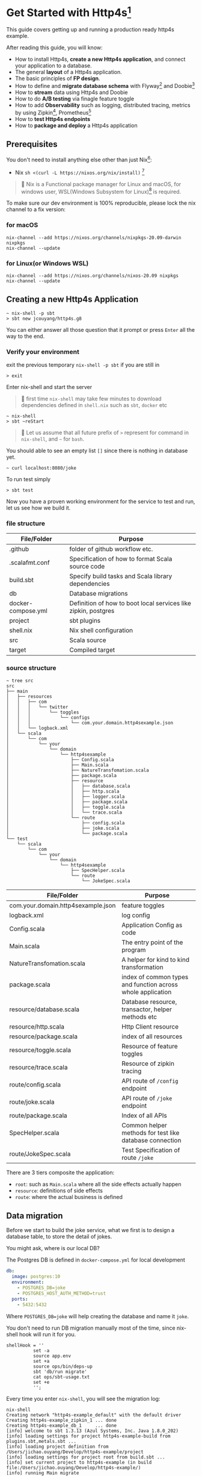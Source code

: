* Get Started with Http4s[fn:2]

This guide covers getting up and running a production ready http4s example.

After reading this guide, you will know:
- How to install Http4s, *create a new Http4s application*, and connect your application to a database.
- The general *layout* of a Http4s application.
- The basic principles of *FP design*.
- How to define and *migrate database schema* with Flyway[fn:6] and Doobie[fn:7]
- How to *stream* data using Http4s and Doobie
- How to do *A/B testing* via finagle feature toggle
- How to add *Observability* such as logging, distributed tracing, metrics by using Zipkin[fn:8], Prometheus[fn:9]
- How to *test Http4s endpoints*
- How to *package and deploy* a Http4s application

** Prerequisites
You don't need to install anything else other than just Nix[fn:10]:

- Nix ~sh <(curl -L https://nixos.org/nix/install)~ [fn:1]

#+begin_quote
📝 Nix is a Functional package manager for Linux and macOS, for windows user, WSL(Windows Subsystem for Linux)[fn:5] is required.
#+end_quote

To make sure our dev environment is 100% reproducible, please lock the nix channel to a fix version:
*** for macOS
#+begin_example
nix-channel --add https://nixos.org/channels/nixpkgs-20.09-darwin nixpkgs
nix-channel --update
#+end_example

*** for Linux(or Windows WSL)
#+begin_example
nix-channel --add https://nixos.org/channels/nixos-20.09 nixpkgs
nix-channel --update
#+end_example

** Creating a new Http4s Application

#+begin_example
~ nix-shell -p sbt
> sbt new jcouyang/http4s.g8
#+end_example

You can either answer all those question that it prompt or press =Enter= all the way to the end.

*** Verify your environment

exit the previous temporary =nix-shell -p sbt= if you are still in
#+begin_example
> exit
#+end_example

Enter nix-shell and start the server

#+begin_quote
📝 first time =nix-shell= may take few minutes to download dependencies defined in =shell.nix= such as =sbt=, =docker= etc
#+end_quote

#+begin_example
~ nix-shell
> sbt ~reStart
#+end_example

#+begin_quote
📝 Let us assume that all future prefix of =>= represent for command in =nix-shell=, and =~= for =bash=.
#+end_quote

You should able to see an empty list =[]= since there is nothing in database yet.
#+begin_example
~ curl localhost:8080/joke
#+end_example

To run test simply
#+begin_example
> sbt test
#+end_example

Now you have a proven working environment for the service to test and run, let us see how we build it.

*** file structure

| File/Folder        | Purpose                                                        |
|--------------------+----------------------------------------------------------------|
| .github            | folder of github workflow etc.                                 |
| .scalafmt.conf     | Specification of how to format Scala source code               |
| build.sbt          | Specify build tasks and Scala library dependencies             |
| db                 | Database migrations                                            |
| docker-compose.yml | Definition of how to boot local services like zipkin, postgres |
| project            | sbt plugins                                                    |
| shell.nix          | Nix shell configuration                                        |
| src                | Scala source                                                   |
| target             | Compiled target                                                |

*** source structure
#+begin_example
~ tree src
src
├── main
│   ├── resources
│   │   ├── com
│   │   │   └── twitter
│   │   │       └── toggles
│   │   │           └── configs
│   │   │               └── com.your.domain.http4sexample.json
│   │   └── logback.xml
│   └── scala
│       └── com
│           └── your
│               └── domain
│                   └── http4sexample
│                       ├── Config.scala
│                       ├── Main.scala
│                       ├── NatureTransfomation.scala
│                       ├── package.scala
│                       ├── resource
│                       │   ├── database.scala
│                       │   ├── http.scala
│                       │   ├── logger.scala
│                       │   ├── package.scala
│                       │   ├── toggle.scala
│                       │   └── trace.scala
│                       └── route
│                           ├── config.scala
│                           ├── joke.scala
│                           └── package.scala
└── test
    └── scala
        └── com
            └── your
                └── domain
                    └── http4sexample
                        ├── SpecHelper.scala
                        └── route
                            └── JokeSpec.scala
#+end_example

| File/Folder                        | Purpose                                                     |
|------------------------------------+-------------------------------------------------------------|
| com.your.domain.http4sexample.json | feature toggles                                             |
| logback.xml                        | log config                                                  |
| Config.scala                       | Application Config as code                                  |
| Main.scala                         | The entry point of the program                              |
| NatureTransfomation.scala          | A helper for kind to kind transformation                    |
| package.scala                      | index of common types and function across whole application |
| resource/database.scala            | Database resource, transactor, helper methods etc           |
| resource/http.scala                | Http Client resource                                        |
| resource/package.scala             | index of all resources                                      |
| resource/toggle.scala              | Resource of feature toggles                                 |
| resource/trace.scala               | Resource of zipkin tracing                                  |
| route/config.scala                 | API route of ~/config~ endpoint                             |
| route/joke.scala                   | API route of ~/joke~ endpoint                               |
| route/package.scala                | Index of all APIs                                           |
| SpecHelper.scala                   | Common helper methods for test like database connection     |
| route/JokeSpec.scala               | Test Specification of route ~/joke~                         |

There are 3 tiers composite the application:
- =root=: such as =Main.scala= where all the side effects actually happen
- =resource=: definitions of side effects
- =route=: where the actual business is defined

** Data migration

Before we start to build the joke service, what we first is to design a database table,
to store the detail of jokes.

You might ask, where is our local DB?

The Postgres DB is defined in =docker-compose.yml= for local development
#+begin_src yaml
  db:
    image: postgres:10
    environment:
      - POSTGRES_DB=joke
      - POSTGRES_HOST_AUTH_METHOD=trust
    ports:
      - 5432:5432
#+end_src
Where =POSTGRES_DB=joke= will help creating the database and name it =joke=.

You don't need to run DB migration manually most of the time, since nix-shell hook will run it for you.
#+begin_example
  shellHook = ''
            set -a
            source app.env
            set +a
            source ops/bin/deps-up
            sbt 'db/run migrate'
            cat ops/sbt-usage.txt
            set +e
            '';
#+end_example

Every time you enter =nix-shell=, you will see the migration log:
#+begin_example
nix-shell
Creating network "http4s-example_default" with the default driver
Creating http4s-example_zipkin_1 ... done
Creating http4s-example_db_1     ... done
[info] welcome to sbt 1.3.13 (Azul Systems, Inc. Java 1.8.0_202)
[info] loading settings for project http4s-example-build from plugins.sbt,metals.sbt ...
[info] loading project definition from /Users/jichao.ouyang/Develop/http4s-example/project
[info] loading settings for project root from build.sbt ...
[info] set current project to http4s-example (in build file:/Users/jichao.ouyang/Develop/http4s-example/)
[info] running Main migrate
Sep 14, 2020 12:14:15 PM org.flywaydb.core.internal.license.VersionPrinter printVersionOnly
INFO: Flyway Community Edition 6.5.5 by Redgate
Sep 14, 2020 12:14:15 PM org.flywaydb.core.internal.database.DatabaseFactory createDatabase
INFO: Database: jdbc:postgresql://localhost:5432/joke (PostgreSQL 10.14)
Sep 14, 2020 12:14:15 PM org.flywaydb.core.internal.command.DbValidate validate
INFO: Successfully validated 1 migration (execution time 00:00.015s)
Sep 14, 2020 12:14:15 PM org.flywaydb.core.internal.schemahistory.JdbcTableSchemaHistory create
INFO: Creating Schema History table "public"."flyway_schema_history" ...
Sep 14, 2020 12:14:15 PM org.flywaydb.core.internal.command.DbMigrate migrateGroup
INFO: Current version of schema "public": << Empty Schema >>
Sep 14, 2020 12:14:15 PM org.flywaydb.core.internal.command.DbMigrate doMigrateGroup
INFO: Migrating schema "public" to version 1.0 - CreateJokeTable
#+end_example

To manually migrate when schema changed:
#+begin_example
> sbt "db/run migration"
#+end_example

Migration file located in =db/src/main/scala/db/migration=
#+begin_example
~ tree db/src
db/src
└── main
    └── scala
        ├── DoobieMigration.scala
        ├── Main.scala
        └── db
            └── migration
                └── V1_0__CreateJokeTable.scala
#+end_example

A migration file is actually a Scala [[https://tpolecat.github.io/doobie/][doobie]] source code.
#+begin_src scala
class V1_0__CreateJokeTable extends DoobieMigration {
  override def migrate =
    sql"""create table joke (
          	id serial not null
          		constraint joke_pk
          		primary key,
          	text text not null,
          	created timestamptz default now() not null
          )""".update.run
}
#+end_src

The prefix =V1_0__= in class name means version 1.0, detail of naming convention please refer to [[https://flywaydb.org/documentation/migrations#java-based-migrations][Flyway]]

Now we have database scheme set, next we need an API to save data into the new table.

** Save a joke =POST /joke=
To be to able to save data, a database library such as [[https://tpolecat.github.io/doobie/][Doobie]] or [[https://getquill.io/][Quill]] is required.

The following example uses Quill:
#+begin_src scala -n
val CRUD = AppRoute {                               // <- (ref:route)
    case req @ POST -> Root / "joke" =>
      for {
        has <- Kleisli.ask[IO, HasDatabase]         // <- (ref:kleisli)
        joke <- Kleisli.liftF(req.as[Repr.Create])  // <- (ref:reqbody)
        id <- has.transact(run(quote {              // <- (ref:quill)
          query[Dao.Joke]
            .insert(_.text -> lift(joke.text))
            .returningGenerated(_.id)
        }))
        _ <- log.infoF(s"created joke with id $id")
        resp <- Created(json"""{"id": $id}""")
      } yield resp
}
#+end_src
0. [[(route)][=AppRoute=]] is simply a wrapper of Http4s' =HttpRoutes.of[IO]= but dependencies injectable.
1. [[(kleisli)][=Kleisli.ask=]] is something like =@Inject= in Java world except everything is lazy, when you =ask[IO, HasDatabase]=, it will =<-= a instance =has= of =HasDatabase= type [fn:4]
2. We also need to read the body from the req using Http4s DSL [[(reqbody)][=req.as[Repr.Create]=]] will parse the body and return a =IO[Repr.Create]=.
   We need to =liftF= because the =for= comprehension is type =Kleisli[IO, HasXYZ, Response[IO]]=.
3. =has= has type =HasDatabase=, which means it has database =transact= method, when =run= convert Quill's =quote= into =ConnectionIO[A]=, =transact=
   can execute it in one transaction.

#+begin_quote
📝 It is pretty cool that Quill will translate the DSL directly into SQL at compile time:

[[https://www.evernote.com/l/ABeuNCR1bIpMa4xqHKyccGy5mbbxVrzlj2AB/image.png]]
#+end_quote

If you're not fan of Macro it is very easy to switch back to doobie DSL:
#+begin_src scala -n
  val CRUD = AppRoute {
      case req @ POST -> Root / "joke" =>
        for {
          has <- Kleisli.ask[IO, HasDatabase]
          joke <- Kleisli.liftF(req.as[Repr.Create])
          id <- has.transact(
            sql"insert into joke (text) values ${joke.text}".update.withUniqueGeneratedKeys("id")) // <- (ref:doobie)
          _ <- log.infoF(s"created joke with id $id")
          resp <- Created(json"""{"id": $id}""")
        } yield resp
  }
#+end_src

** Stream some jokes =GET /joke=
Similarly you will probably figure out how to implement a =GET /joke= endpoint already.

But we has some killer feature in Http4s, we can stream the list of jokes direct from DB to response body.
Which means you don't actually need to read all jokes into memory, and then return it back at one go, the data of jokes
can actually flow through your Http4s server without accumulating in the memory.

#+begin_src scala -n
    case GET -> Root / "joke" =>
      Kleisli
        .ask[IO, HasDatabase]
        .flatMap(
          db =>
            Ok(
              db.transact(stream(quote {   // <- (ref:stream)
                query[Dao.Joke]
              }))
                .map(Repr.View.from)
            )
        )
#+end_src

[[(stream)][=stream=]] is provide by doobie, which returns =Stream[ConnectionIO, A]=, when =transact= it we will get a =Stream[IO, A]=,
luckly Http4s response accept a =Stream[IO, A]= as long as we have a =EntityEncoder[IO, A]=.

** Feature Toggle =GET /joke/:id=
It is too straightforward to implement a =GET /joke/:id=:
#+begin_src scala
    case GET -> Root / "joke" / IntVar(id) =>
      for {
        has <- Kleisli.ask[IO, HasDatabase]
        joke <- log.infoF(s"getting joke $id") *> Kleisli.liftF(
          IO.shift(IO.contextShift(ExecutionContext.global))
        ) *> has.transact(run(quote {
          query[Dao.Joke].filter(_.id == lift(id)).take(1)
        }))
        resp <- joke match {
          case a :: Nil => Ok(a)
          case _        => NotFound(id)
        }
      } yield resp
#+end_src

Let's add some feature to it, for instance, if there is no joke in database, how about
randomly generate some dad joke? And we like 50% of users can see random joke instead of hitting =NotFound=

To prepare a feature toggle in Finagle, you have to put a file in directory
=src/main/resources/com/twitter/toggles/configs/com.your.domain.http4sexample.json=.
where =com.your.domain.http4sexample= is your application package.

And then put in the toggle:
#+begin_src json
{
  "toggles": [
    {
      "id": "com.your.domain.http4sexample.useDadJoke",
      "description": "random generate dad joke",
      "fraction": 0.5
    }
  ]
}
#+end_src

It is good practice to have =id= naming with proper namespace too.

=0.5= fraction means there will be 50% chance for the toggle to be on status.

How can we use this toggle in source code?[fn:3]

Inject =HasToggle= effect
#+begin_src diff
 - has <- Kleisli.ask[IO, HasDatabase]
 + has <- Kleisli.ask[IO, HasDatabase with HasToggle]
#+end_src

Switch on the toggle
#+begin_src scala -n
        dadJoke =                             // <- (ref:declare)
          if (has.toggleOn("com.your.domain.http4sexample.useDadJoke"))
            log.infoF(s"cannot find joke $id") *> dadJokeApp.flatMap(NotFound(_))
          else
            NotFound(id)
        resp <- joke match {
          case a :: Nil => Ok(a)
          case _        => dadJoke            // <- (ref:usage)
        }
#+end_src
=dadJokeApp= is a HTTP effect which call another API, we will go through later.

Here is another advantage of FP over Imperative Programming, [[(declare)][=dadJoke=]] is lazy and referential transparent, which means
I can place it anywhere, and whenever I reference it will always be the same thing. While in Imperative Programming
this won't be always true, i.e. when you declare a =val printlog = println("log")= it will execute immediately
where it declared. But later on when you refer to =printlog=, it is not the same thing it was defined. Since
the log is already print, it won't print again.

So, simply declare a =dadJoke= won't execute =dadJokeApp= to actually send out the request.
We can safely put it for later usage in [[(usage)][=pattern matching=]]

** Random dad joke =GET /random-joke=
To get a random dad joke remotely, you will need a Http client that talk connected to the remote host.

Finagle Client is actually a RPC client, which means a client will bind to particular service.

Assuming we have already define a =jokeClient= in =HasClient=, a dad joke endpoint will be as simple as:
#+begin_src scala
  val dadJokeApp =
    Kleisli.ask[IO, HasClient].flatMapF(_.jokeClient.expect[DadJoke]("/"))
#+end_src

The client can be make from =resource/package.scala= and then inject into =AppResource=
#+begin_src scala
      js <- http.mk(cfg.jokeService)
#+end_src

where =cfg.jokeService= is =uri"https://icanhazdadjoke.com"=

** Tracing Metrics and Logging
Finagle already provide sophisticated tracing and metrics, zipkin tracing is by default enable,
but it is sample rate is 0.1%, to verify it work, we could start the server with parameter

#+begin_example
> sbt '~reStart -zipkin.initialSampleRate=1'
#+end_example

Sample rate 1 means 100% of trace will report to zipkin.

#+begin_example
curl localhost:8080/random-joke
#+end_example
*** Logging
You can see the server console will print something like:
#+begin_example
root [7cb6f08c27a8b33c finagle/netty4-2-2] INFO  c.y.d.h.r.joke - generating random joke
root [7cb6f08c27a8b33c finagle/netty4-2-2] INFO  c.y.d.h.r.joke - getting dad joke...
#+end_example

Logs belong to the same request will print the exactly same =TRACE ID=

Logger format can be adjusted in =src/main/resources/logback.xml=
#+begin_src xml
    <encoder>
      <pattern>[%X{trace.id} %thread] %highlight(%-5level) %cyan(%logger{15}) - %msg %n</pattern>
    </encoder>
#+end_src
*** Zipkin Tracing
if you grab =7cb6f08c27a8b33c= and search as trace id in =localhost:9411=

https://www.evernote.com/l/ABdFXDYBcnBAFYGQ-8X_us6xcsq42kL2Vn0B/image.png

It will show the trace of the request, from the trace you can simply tell that
our server took 3.321s to response, where 2.955s was spend in requesting =icanhazdadjoke.com=.

*** Prometheus Metrics
If you have [[https://prometheus.io][Prometheus]] setup, scrap =localhost:9990/metrics= to get server and client metrics.


** Why Resource of resource
The resource maker's type is slightly tricky because it is =Resource[IO, Resource[IO, AppResource]]=:
#+begin_src scala
  def mk(implicit ctx: ContextShift[IO]): Resource[IO, Resource[IO, AppResource]] =
    for {
      cfg <- Resource.liftF(Config.all.load[IO])
      js <- http.mk(cfg.jokeService)
      db <- database.transactor
    } yield Resource.make(IO {
      new AppResource {
        val config = cfg
        val jokeClient = js
        val database = db
      }
    }) { res =>
      res.logEval
    }
#+end_src

Why should we have nested Resource here?

These are actually two different kinds of resource, the first level is whole server scope, all requests through this server share the
same resource.
- config
- database
- HTTP client

In another word, these resources are acquired when server start, closed when server close.
And there are few resources not share across server, they are acquired when request arrived, closed when response sent:
- trace
- toggle
- logger

** Test
Once we implemented all CRUD endpoints for =/joke=, testing these endpoints actually are very easy via [[https://github.com/typelevel/scalacheck][ScalaCheck]]
property based testing:
#+begin_src scala -n
  property("CRUD") {
    implicit val appRes = new TestAppResource              // <- (ref:testResource)
    forAll { (requestBody: joke.Repr.Create, updateBody: joke.Repr.Create) =>
      when(appRes.toggleMap.apply(useDadJokeToggleName))   // <- (ref:toggleOff)
        .thenReturn(Toggle.off(useDadJokeToggleName))
      createAndDelete(requestBody)                         // <- (ref:createDelete)
        .use { id =>
          assertEquals(query(id).flatMap(_.as[joke.Repr.View]).unsafeRunSync().text, requestBody.text)
          update(id, updateBody)                           // <- (ref:update)
            .map(_ => assertEquals(query(id).flatMap(_.as[joke.Repr.View]).unsafeRunSync().text, updateBody.text))
        }
        .unsafeRunSync()                                   // <- (ref:execute)
    }
  }
#+end_src

To test all CRUD we just need scalacheck to randomly generate arbitrary create request body and update request body.

1. New a fake resource [[(testResource)][TestAppResource]], defined in =SpecHelper.scala=
2. Don't forget to [[(toggleOff)][toggle off]] our fancy dad joke toggle
3. Make [[(createDelete)][create and delete]] a resource so our test data will always clean after assertion
#+begin_src scala
def createAndDelete(req: joke.Repr.Create)(implicit router: HttpApp[IO]) =
    Resource.make[IO, String](create(req))(delete)
#+end_src
4. Assert there will be a joke created
5. [[(update)][Update the joke]] and then query again to verify the data is updated
6. Don't hesitate to [[(execute)][unsafeRunSync]] the Resource, it is OK to fail fast at runtime in test.

** Package and deploy
To package the server into a runable binary, simply:
#+begin_example
> sbt bootstrap
#+end_example

To run:
#+begin_example
> ./http4s-example
#+end_example

Package it to docker to ship to heroku or k8s
#+begin_example
> docker build . -t http4s-example
#+end_example

The same way we can package and deploy migration scripts as well

#+begin_example
> sbt db/bootstrap
> ./http4s-example-db-migration migrate
#+end_example
* Footnotes

[fn:10] https://nixos.org/

[fn:9] https://prometheus.io/

[fn:8] https://zipkin.io

[fn:7] https://tpolecat.github.io/doobie/

[fn:6] https://flywaydb.org/documentation/

[fn:5] https://docs.microsoft.com/en-us/windows/wsl/install-win10

[fn:4] Kleisli is also known as ReaderT https://blog.oyanglul.us/scala/into-the-readert-verse

[fn:3] https://github.com/jcouyang/http4s-example/blob/master/src/main/scala/com/your/domain/http4sexample/resource/toggle.scala#L9

[fn:2] follow the structure of [[https://guides.rubyonrails.org/getting_started.html][Getting Started with Rails]]

[fn:1] If you're using macOS Catalina follow https://nixos.org/manual/nix/stable/#sect-macos-installation
